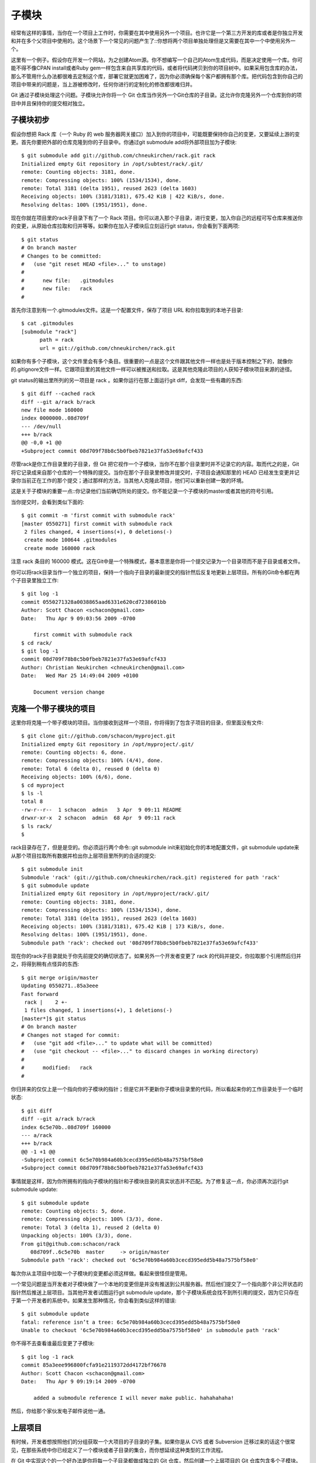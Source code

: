 子模块
===========================

经常有这样的事情，当你在一个项目上工作时，你需要在其中使用另外一个项目。也许它是一个第三方开发的库或者是你独立开发和并在多个父项目中使用的。这个场景下一个常见的问题产生了::你想将两个项目单独处理但是又需要在其中一个中使用另外一个。

这里有一个例子。假设你在开发一个网站，为之创建Atom源。你不想编写一个自己的Atom生成代码，而是决定使用一个库。你可能不得不像CPAN install或者Ruby gem一样包含来自共享库的代码，或者将代码拷贝到你的项目树中。如果采用包含库的办法，那么不管用什么办法都很难去定制这个库，部署它就更加困难了，因为你必须确保每个客户都拥有那个库。把代码包含到你自己的项目中带来的问题是，当上游被修改时，任何你进行的定制化的修改都很难归并。

Git 通过子模块处理这个问题。子模块允许你将一个 Git 仓库当作另外一个Git仓库的子目录。这允许你克隆另外一个仓库到你的项目中并且保持你的提交相对独立。

子模块初步
----------------
假设你想把 Rack 库（一个 Ruby 的 web 服务器网关接口）加入到你的项目中，可能既要保持你自己的变更，又要延续上游的变更。首先你要把外部的仓库克隆到你的子目录中。你通过git submodule add将外部项目加为子模块::

 $ git submodule add git://github.com/chneukirchen/rack.git rack
 Initialized empty Git repository in /opt/subtest/rack/.git/
 remote: Counting objects: 3181, done.
 remote: Compressing objects: 100% (1534/1534), done.
 remote: Total 3181 (delta 1951), reused 2623 (delta 1603)
 Receiving objects: 100% (3181/3181), 675.42 KiB | 422 KiB/s, done.
 Resolving deltas: 100% (1951/1951), done.

现在你就在项目里的rack子目录下有了一个 Rack 项目。你可以进入那个子目录，进行变更，加入你自己的远程可写仓库来推送你的变更，从原始仓库拉取和归并等等。如果你在加入子模块后立刻运行git status，你会看到下面两项::

 $ git status
 # On branch master
 # Changes to be committed:
 #   (use "git reset HEAD <file>..." to unstage)
 #
 #      new file:   .gitmodules
 #      new file:   rack
 #

首先你注意到有一个.gitmodules文件。这是一个配置文件，保存了项目 URL 和你拉取到的本地子目录::

 $ cat .gitmodules 
 [submodule "rack"]
       path = rack
       url = git://github.com/chneukirchen/rack.git

如果你有多个子模块，这个文件里会有多个条目。很重要的一点是这个文件跟其他文件一样也是处于版本控制之下的，就像你的.gitignore文件一样。它跟项目里的其他文件一样可以被推送和拉取。这是其他克隆此项目的人获知子模块项目来源的途径。

git status的输出里所列的另一项目是 rack 。如果你运行在那上面运行git diff，会发现一些有趣的东西::

 $ git diff --cached rack
 diff --git a/rack b/rack
 new file mode 160000
 index 0000000..08d709f
 --- /dev/null
 +++ b/rack
 @@ -0,0 +1 @@
 +Subproject commit 08d709f78b8c5b0fbeb7821e37fa53e69afcf433

尽管rack是你工作目录里的子目录，但 Git 把它视作一个子模块，当你不在那个目录里时并不记录它的内容。取而代之的是，Git 将它记录成来自那个仓库的一个特殊的提交。当你在那个子目录里修改并提交时，子项目会通知那里的 HEAD 已经发生变更并记录你当前正在工作的那个提交；通过那样的方法，当其他人克隆此项目，他们可以重新创建一致的环境。

这是关于子模块的重要一点::你记录他们当前确切所处的提交。你不能记录一个子模块的master或者其他的符号引用。

当你提交时，会看到类似下面的::

 $ git commit -m 'first commit with submodule rack'
 [master 0550271] first commit with submodule rack
  2 files changed, 4 insertions(+), 0 deletions(-)
  create mode 100644 .gitmodules
  create mode 160000 rack

注意 rack 条目的 160000 模式。这在Git中是一个特殊模式，基本意思是你将一个提交记录为一个目录项而不是子目录或者文件。

你可以将rack目录当作一个独立的项目，保持一个指向子目录的最新提交的指针然后反复地更新上层项目。所有的Git命令都在两个子目录里独立工作::

 $ git log -1
 commit 0550271328a0038865aad6331e620cd7238601bb
 Author: Scott Chacon <schacon@gmail.com>
 Date:   Thu Apr 9 09:03:56 2009 -0700
 
     first commit with submodule rack
 $ cd rack/
 $ git log -1
 commit 08d709f78b8c5b0fbeb7821e37fa53e69afcf433
 Author: Christian Neukirchen <chneukirchen@gmail.com>
 Date:   Wed Mar 25 14:49:04 2009 +0100
 
     Document version change

克隆一个带子模块的项目
---------------------------------------

这里你将克隆一个带子模块的项目。当你接收到这样一个项目，你将得到了包含子项目的目录，但里面没有文件::

 $ git clone git://github.com/schacon/myproject.git
 Initialized empty Git repository in /opt/myproject/.git/
 remote: Counting objects: 6, done.
 remote: Compressing objects: 100% (4/4), done.
 remote: Total 6 (delta 0), reused 0 (delta 0)
 Receiving objects: 100% (6/6), done.
 $ cd myproject
 $ ls -l
 total 8
 -rw-r--r--  1 schacon  admin   3 Apr  9 09:11 README
 drwxr-xr-x  2 schacon  admin  68 Apr  9 09:11 rack
 $ ls rack/
 $

rack目录存在了，但是是空的。你必须运行两个命令::git submodule init来初始化你的本地配置文件，git submodule update来从那个项目拉取所有数据并检出你上层项目里所列的合适的提交::

 $ git submodule init
 Submodule 'rack' (git://github.com/chneukirchen/rack.git) registered for path 'rack'
 $ git submodule update
 Initialized empty Git repository in /opt/myproject/rack/.git/
 remote: Counting objects: 3181, done.
 remote: Compressing objects: 100% (1534/1534), done.
 remote: Total 3181 (delta 1951), reused 2623 (delta 1603)
 Receiving objects: 100% (3181/3181), 675.42 KiB | 173 KiB/s, done.
 Resolving deltas: 100% (1951/1951), done.
 Submodule path 'rack': checked out '08d709f78b8c5b0fbeb7821e37fa53e69afcf433'

现在你的rack子目录就处于你先前提交的确切状态了。如果另外一个开发者变更了 rack 的代码并提交，你拉取那个引用然后归并之，将得到稍有点怪异的东西::

 $ git merge origin/master
 Updating 0550271..85a3eee
 Fast forward
  rack |    2 +-
  1 files changed, 1 insertions(+), 1 deletions(-)
 [master*]$ git status
 # On branch master
 # Changes not staged for commit:
 #   (use "git add <file>..." to update what will be committed)
 #   (use "git checkout -- <file>..." to discard changes in working directory)
 #
 #      modified:   rack
 #
 
你归并来的仅仅上是一个指向你的子模块的指针；但是它并不更新你子模块目录里的代码，所以看起来你的工作目录处于一个临时状态::

 $ git diff
 diff --git a/rack b/rack
 index 6c5e70b..08d709f 160000
 --- a/rack
 +++ b/rack
 @@ -1 +1 @@
 -Subproject commit 6c5e70b984a60b3cecd395edd5b48a7575bf58e0
 +Subproject commit 08d709f78b8c5b0fbeb7821e37fa53e69afcf433

事情就是这样，因为你所拥有的指向子模块的指针和子模块目录的真实状态并不匹配。为了修复这一点，你必须再次运行git submodule update::

 $ git submodule update
 remote: Counting objects: 5, done.
 remote: Compressing objects: 100% (3/3), done.
 remote: Total 3 (delta 1), reused 2 (delta 0)
 Unpacking objects: 100% (3/3), done.
 From git@github.com:schacon/rack
    08d709f..6c5e70b  master     -> origin/master
 Submodule path 'rack': checked out '6c5e70b984a60b3cecd395edd5b48a7575bf58e0'

每次你从主项目中拉取一个子模块的变更都必须这样做。看起来很怪但是管用。

一个常见问题是当开发者对子模块做了一个本地的变更但是并没有推送到公共服务器。然后他们提交了一个指向那个非公开状态的指针然后推送上层项目。当其他开发者试图运行git submodule update，那个子模块系统会找不到所引用的提交，因为它只存在于第一个开发者的系统中。如果发生那种情况，你会看到类似这样的错误::

 $ git submodule update
 fatal: reference isn’t a tree: 6c5e70b984a60b3cecd395edd5b48a7575bf58e0
 Unable to checkout '6c5e70b984a60b3cecd395edd5ba7575bf58e0' in submodule path 'rack'

你不得不去查看谁最后变更了子模块::

 $ git log -1 rack
 commit 85a3eee996800fcfa91e2119372dd4172bf76678
 Author: Scott Chacon <schacon@gmail.com>
 Date:   Thu Apr 9 09:19:14 2009 -0700
 
     added a submodule reference I will never make public. hahahahaha!

然后，你给那个家伙发电子邮件说他一通。

上层项目
------------------------

有时候，开发者想按照他们的分组获取一个大项目的子目录的子集。如果你是从 CVS 或者 Subversion 迁移过来的话这个很常见，在那些系统中你已经定义了一个模块或者子目录的集合，而你想延续这种类型的工作流程。

在 Git 中实现这个的一个好办法是你将每一个子目录都做成独立的 Git 仓库，然后创建一个上层项目的 Git 仓库包含多个子模块。这个办法的一个优势是你可以在上层项目中通过标签和分支更为明确地定义项目之间的关系。

子模块的问题
--------------------

使用子模块并非没有任何缺点。首先，你在子模块目录中工作时必须相对小心。当你运行git submodule update，它会检出项目的指定版本，但是不在分支内。这叫做获得一个分离的头——这意味着 HEAD 文件直接指向一次提交，而不是一个符号引用。问题在于你通常并不想在一个分离的头的环境下工作，因为太容易丢失变更了。如果你先执行了一次submodule update，然后在那个子模块目录里不创建分支就进行提交，然后再次从上层项目里运行git submodule update同时不进行提交，Git会毫无提示地覆盖你的变更。技术上讲你不会丢失工作，但是你将失去指向它的分支，因此会很难取到。

为了避免这个问题，当你在子模块目录里工作时应使用git checkout -b work创建一个分支。当你再次在子模块里更新的时候，它仍然会覆盖你的工作，但是至少你拥有一个可以回溯的指针。

切换带有子模块的分支同样也很有技巧。如果你创建一个新的分支，增加了一个子模块，然后切换回不带该子模块的分支，你仍然会拥有一个未被追踪的子模块的目录::

 $ git checkout -b rack
 Switched to a new branch "rack"
 $ git submodule add git@github.com:schacon/rack.git rack
 Initialized empty Git repository in /opt/myproj/rack/.git/
 ...
 Receiving objects: 100% (3184/3184), 677.42 KiB | 34 KiB/s, done.
 Resolving deltas: 100% (1952/1952), done.
 $ git commit -am 'added rack submodule'
 [rack cc49a69] added rack submodule
  2 files changed, 4 insertions(+), 0 deletions(-)
  create mode 100644 .gitmodules
  create mode 160000 rack
 $ git checkout master
 Switched to branch "master"
 $ git status
 # On branch master
 # Untracked files:
 #   (use "git add <file>..." to include in what will be committed)
 #
 #       rack/

你将不得不将它移走或者删除，这样的话当你切换回去的时候必须重新克隆它——你可能会丢失你未推送的本地的变更或分支。

最后一个需要引起注意的是关于从子目录切换到子模块的。如果你已经跟踪了你项目中的一些文件但是想把它们移到子模块去，你必须非常小心，否则Git会生你的气。假设你的项目中有一个子目录里放了 rack 的文件，然后你想将它转换为子模块。如果你删除子目录然后运行submodule add，Git会向你大吼::

 $ rm -Rf rack/
 $ git submodule add git@github.com:schacon/rack.git rack
 'rack' already exists in the index

你必须先将rack目录撤回。然后你才能加入子模块::

 $ git rm -r rack
 $ git submodule add git@github.com:schacon/rack.git rack
 Initialized empty Git repository in /opt/testsub/rack/.git/
 remote: Counting objects: 3184, done.
 remote: Compressing objects: 100% (1465/1465), done.
 remote: Total 3184 (delta 1952), reused 2770 (delta 1675)
 Receiving objects: 100% (3184/3184), 677.42 KiB | 88 KiB/s, done.
 Resolving deltas: 100% (1952/1952), done.

现在假设你在一个分支里那样做了。如果你尝试切换回一个仍然在目录里保留那些文件而不是子模块的分支时——你会得到下面的错误::

 $ git checkout master
 error: Untracked working tree file 'rack/AUTHORS' would be overwritten by merge.

你必须先移除rack子模块的目录才能切换到不包含它的分支::

 $ mv rack /tmp/
 $ git checkout master
 Switched to branch "master"
 $ ls
 README  rack

然后，当你切换回来，你会得到一个空的rack目录。你可以运行git submodule update重新克隆，也可以将/tmp/rack目录重新移回空目录。
